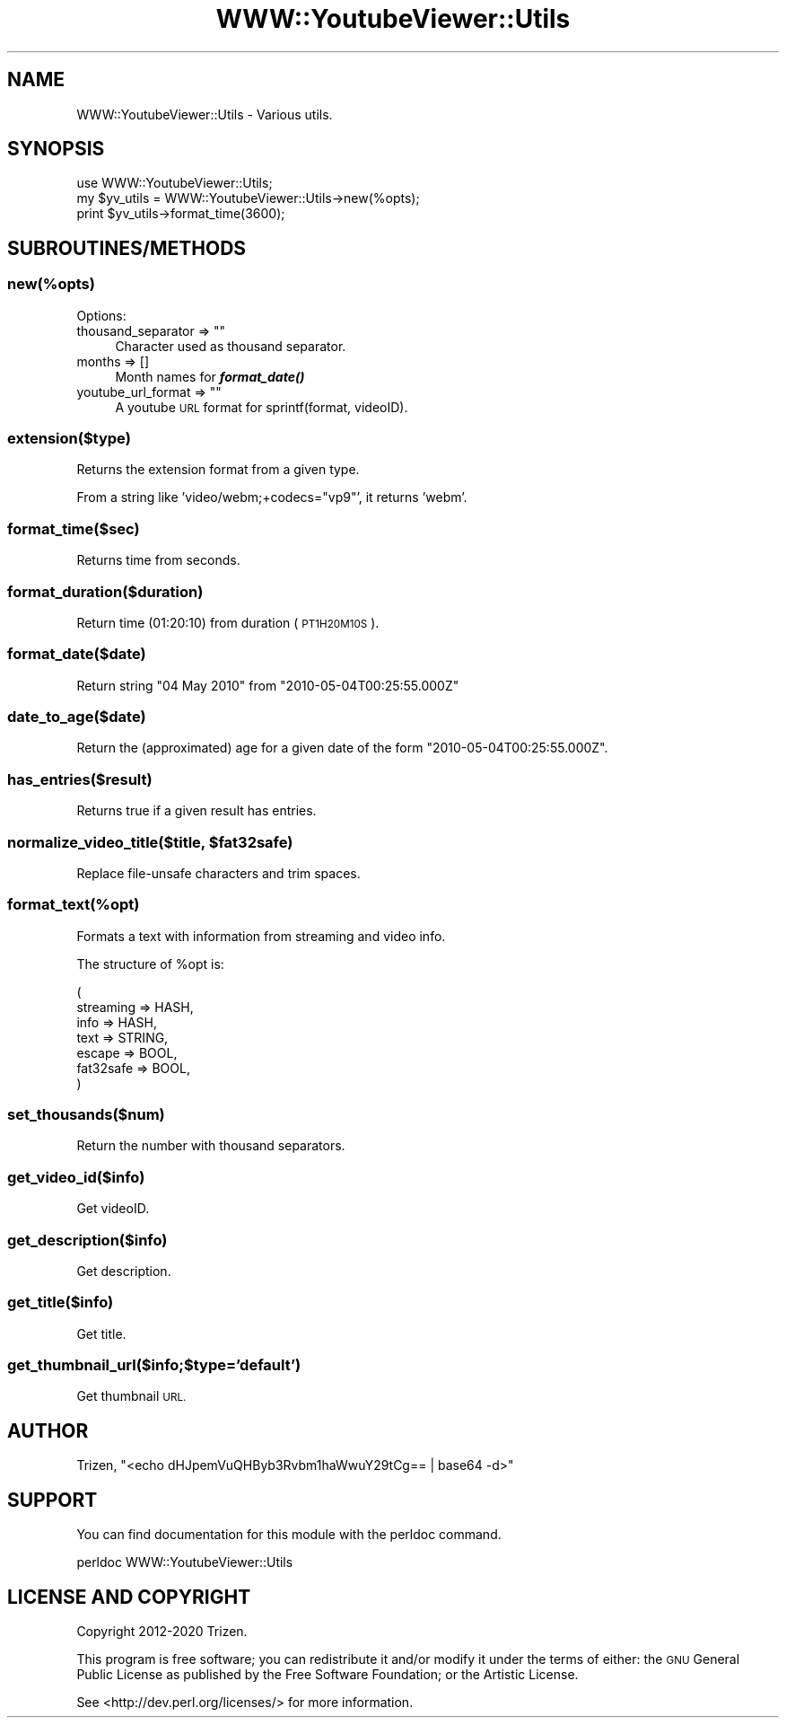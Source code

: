 .\" Automatically generated by Pod::Man 4.11 (Pod::Simple 3.35)
.\"
.\" Standard preamble:
.\" ========================================================================
.de Sp \" Vertical space (when we can't use .PP)
.if t .sp .5v
.if n .sp
..
.de Vb \" Begin verbatim text
.ft CW
.nf
.ne \\$1
..
.de Ve \" End verbatim text
.ft R
.fi
..
.\" Set up some character translations and predefined strings.  \*(-- will
.\" give an unbreakable dash, \*(PI will give pi, \*(L" will give a left
.\" double quote, and \*(R" will give a right double quote.  \*(C+ will
.\" give a nicer C++.  Capital omega is used to do unbreakable dashes and
.\" therefore won't be available.  \*(C` and \*(C' expand to `' in nroff,
.\" nothing in troff, for use with C<>.
.tr \(*W-
.ds C+ C\v'-.1v'\h'-1p'\s-2+\h'-1p'+\s0\v'.1v'\h'-1p'
.ie n \{\
.    ds -- \(*W-
.    ds PI pi
.    if (\n(.H=4u)&(1m=24u) .ds -- \(*W\h'-12u'\(*W\h'-12u'-\" diablo 10 pitch
.    if (\n(.H=4u)&(1m=20u) .ds -- \(*W\h'-12u'\(*W\h'-8u'-\"  diablo 12 pitch
.    ds L" ""
.    ds R" ""
.    ds C` ""
.    ds C' ""
'br\}
.el\{\
.    ds -- \|\(em\|
.    ds PI \(*p
.    ds L" ``
.    ds R" ''
.    ds C`
.    ds C'
'br\}
.\"
.\" Escape single quotes in literal strings from groff's Unicode transform.
.ie \n(.g .ds Aq \(aq
.el       .ds Aq '
.\"
.\" If the F register is >0, we'll generate index entries on stderr for
.\" titles (.TH), headers (.SH), subsections (.SS), items (.Ip), and index
.\" entries marked with X<> in POD.  Of course, you'll have to process the
.\" output yourself in some meaningful fashion.
.\"
.\" Avoid warning from groff about undefined register 'F'.
.de IX
..
.nr rF 0
.if \n(.g .if rF .nr rF 1
.if (\n(rF:(\n(.g==0)) \{\
.    if \nF \{\
.        de IX
.        tm Index:\\$1\t\\n%\t"\\$2"
..
.        if !\nF==2 \{\
.            nr % 0
.            nr F 2
.        \}
.    \}
.\}
.rr rF
.\" ========================================================================
.\"
.IX Title "WWW::YoutubeViewer::Utils 3pm"
.TH WWW::YoutubeViewer::Utils 3pm "2020-11-12" "perl v5.30.3" "User Contributed Perl Documentation"
.\" For nroff, turn off justification.  Always turn off hyphenation; it makes
.\" way too many mistakes in technical documents.
.if n .ad l
.nh
.SH "NAME"
WWW::YoutubeViewer::Utils \- Various utils.
.SH "SYNOPSIS"
.IX Header "SYNOPSIS"
.Vb 1
\&    use WWW::YoutubeViewer::Utils;
\&
\&    my $yv_utils = WWW::YoutubeViewer::Utils\->new(%opts);
\&
\&    print $yv_utils\->format_time(3600);
.Ve
.SH "SUBROUTINES/METHODS"
.IX Header "SUBROUTINES/METHODS"
.SS "new(%opts)"
.IX Subsection "new(%opts)"
Options:
.ie n .IP "thousand_separator => """"" 4
.el .IP "thousand_separator => ``''" 4
.IX Item "thousand_separator => """""
Character used as thousand separator.
.IP "months => []" 4
.IX Item "months => []"
Month names for \fI\f(BIformat_date()\fI\fR
.ie n .IP "youtube_url_format => """"" 4
.el .IP "youtube_url_format => ``''" 4
.IX Item "youtube_url_format => """""
A youtube \s-1URL\s0 format for sprintf(format, videoID).
.SS "extension($type)"
.IX Subsection "extension($type)"
Returns the extension format from a given type.
.PP
From a string like 'video/webm;+codecs=\*(L"vp9\*(R"', it returns 'webm'.
.SS "format_time($sec)"
.IX Subsection "format_time($sec)"
Returns time from seconds.
.SS "format_duration($duration)"
.IX Subsection "format_duration($duration)"
Return time (01:20:10) from duration (\s-1PT1H20M10S\s0).
.SS "format_date($date)"
.IX Subsection "format_date($date)"
Return string \*(L"04 May 2010\*(R" from \*(L"2010\-05\-04T00:25:55.000Z\*(R"
.SS "date_to_age($date)"
.IX Subsection "date_to_age($date)"
Return the (approximated) age for a given date of the form \*(L"2010\-05\-04T00:25:55.000Z\*(R".
.SS "has_entries($result)"
.IX Subsection "has_entries($result)"
Returns true if a given result has entries.
.ie n .SS "normalize_video_title($title, $fat32safe)"
.el .SS "normalize_video_title($title, \f(CW$fat32safe\fP)"
.IX Subsection "normalize_video_title($title, $fat32safe)"
Replace file-unsafe characters and trim spaces.
.SS "format_text(%opt)"
.IX Subsection "format_text(%opt)"
Formats a text with information from streaming and video info.
.PP
The structure of \f(CW%opt\fR is:
.PP
.Vb 7
\&    (
\&        streaming => HASH,
\&        info      => HASH,
\&        text      => STRING,
\&        escape    => BOOL,
\&        fat32safe => BOOL,
\&    )
.Ve
.SS "set_thousands($num)"
.IX Subsection "set_thousands($num)"
Return the number with thousand separators.
.SS "get_video_id($info)"
.IX Subsection "get_video_id($info)"
Get videoID.
.SS "get_description($info)"
.IX Subsection "get_description($info)"
Get description.
.SS "get_title($info)"
.IX Subsection "get_title($info)"
Get title.
.SS "get_thumbnail_url($info;$type='default')"
.IX Subsection "get_thumbnail_url($info;$type='default')"
Get thumbnail \s-1URL.\s0
.SH "AUTHOR"
.IX Header "AUTHOR"
Trizen, \f(CW\*(C`<echo dHJpemVuQHByb3Rvbm1haWwuY29tCg== | base64 \-d>\*(C'\fR
.SH "SUPPORT"
.IX Header "SUPPORT"
You can find documentation for this module with the perldoc command.
.PP
.Vb 1
\&    perldoc WWW::YoutubeViewer::Utils
.Ve
.SH "LICENSE AND COPYRIGHT"
.IX Header "LICENSE AND COPYRIGHT"
Copyright 2012\-2020 Trizen.
.PP
This program is free software; you can redistribute it and/or modify it
under the terms of either: the \s-1GNU\s0 General Public License as published
by the Free Software Foundation; or the Artistic License.
.PP
See <http://dev.perl.org/licenses/> for more information.
